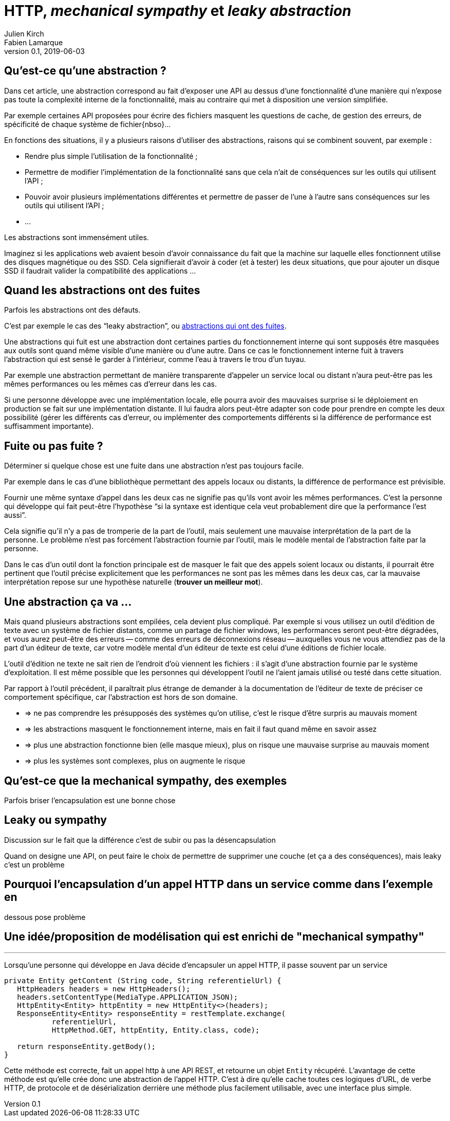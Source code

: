 = HTTP, _mechanical sympathy_ et _leaky abstraction_
Julien Kirch; Fabien Lamarque
v0.1, 2019-06-03
:article_lang: fr
:source-highlighter: pygments
:pygments-style: friendly

== Qu'est-ce qu'une abstraction ?

Dans cet article, une abstraction correspond au fait d'exposer une API au dessus d'une fonctionnalité d'une manière qui n'expose pas toute la complexité interne de la fonctionnalité, mais au contraire qui met à disposition une version simplifiée.

Par exemple certaines API proposées pour écrire des fichiers masquent les questions de cache, de gestion des erreurs, de spécificité de chaque système de fichier{nbso}…

En fonctions des situations, il y a plusieurs raisons d'utiliser des abstractions, raisons qui se combinent souvent, par exemple :

* Rendre plus simple l'utilisation de la fonctionnalité ;
* Permettre de modifier l'implémentation de la fonctionnalité sans que cela n'ait de conséquences sur les outils qui utilisent l'API ;
* Pouvoir avoir plusieurs implémentations différentes et permettre de passer de l'une à l'autre sans conséquences sur les outils qui utilisent l'API ;
* …

Les abstractions sont immensément utiles.

Imaginez si les applications web avaient besoin d'avoir connaissance du fait que la machine sur laquelle elles fonctionnent utilise des disques magnétique ou des SSD.
Cela signifierait d'avoir à coder (et à tester) les deux situations, que pour ajouter un disque SSD il faudrait valider la compatibilité des applications …

== Quand les abstractions ont des fuites

Parfois les abstractions ont des défauts.

C'est par exemple le cas des "`leaky abstraction`", ou link:https://www.joelonsoftware.com/2002/11/11/the-law-of-leaky-abstractions/[abstractions qui ont des fuites].

Une abstractions qui fuit est une abstraction dont certaines parties du fonctionnement interne qui sont supposés être masquées aux outils sont quand même visible d'une manière ou d'une autre.
Dans ce cas le fonctionnement interne fuit à travers l'abstraction qui est sensé le garder à l'intérieur, comme l'eau à travers le trou d'un tuyau.

Par exemple une abstraction permettant de manière transparente d'appeler un service local ou distant n'aura peut-être pas les mêmes performances ou les mêmes cas d'erreur dans les cas.

Si une personne développe avec une implémentation locale, elle pourra avoir des mauvaises surprise si le déploiement en production se fait sur une implémentation distante.
Il lui faudra alors peut-être adapter son code pour prendre en compte les deux possibilité (gérer les différents cas d'erreur, ou implémenter des comportements différents si la différence de performance est suffisamment importante).

== Fuite ou pas fuite ?

Déterminer si quelque chose est une fuite dans une abstraction n'est pas toujours facile.

Par exemple dans le cas d'une bibliothèque permettant des appels locaux ou distants, la différence de performance est prévisible.

Fournir une même syntaxe d'appel dans les deux cas ne signifie pas qu'ils vont avoir les mêmes performances.
C'est la personne qui développe qui fait peut-être l'hypothèse "`si la syntaxe est identique cela veut probablement dire que la performance l'est aussi`".

Cela signifie qu'il n'y a pas de tromperie de la part de l'outil, mais seulement une mauvaise interprétation de la part de la personne.
Le problème n'est pas forcément l'abstraction fournie par l'outil, mais le modèle mental de l'abstraction faite par la personne.

Dans le cas d'un outil dont la fonction principale est de masquer le fait que des appels soient locaux ou distants, il pourrait être pertinent que l'outil précise explicitement que les performances ne sont pas les mêmes dans les deux cas, car la mauvaise interprétation repose sur une hypothèse naturelle (*trouver un meilleur mot*).

== Une abstraction ça va …

Mais quand plusieurs abstractions sont empilées, cela devient plus compliqué.
Par exemple si vous utilisez un outil d'édition de texte avec un système de fichier distants, comme un partage de fichier windows, les performances seront peut-être dégradées, et vous aurez peut-être des erreurs -- comme des erreurs de déconnexions réseau -- auxquelles vous ne vous attendiez pas de la part d'un éditeur de texte, car votre modèle mental d'un éditeur de texte est celui d'une éditions de fichier locale.

L'outil d'édition ne texte ne sait rien de l'endroit d'où viennent les fichiers : il s'agit d'une abstraction fournie par le système d'exploitation.
Il est même possible que les personnes qui développent l'outil ne l'aient jamais utilisé ou testé dans cette situation.

Par rapport à l'outil précédent, il paraîtrait plus étrange de demander à la documentation de l'éditeur de texte de préciser ce comportement spécifique, car l'abstraction est hors de son domaine.

* => ne pas comprendre les présupposés des systèmes qu'on utilise, c'est le risque d'être surpris au mauvais moment
* => les abstractions masquent le fonctionnement interne, mais en fait il faut quand même en savoir assez
* => plus une abstraction fonctionne bien (elle masque mieux), plus on risque une mauvaise surprise au mauvais moment
* => plus les systèmes sont complexes, plus on augmente le risque

== Qu'est-ce que la mechanical sympathy, des exemples

Parfois briser l'encapsulation est une bonne chose

== Leaky ou sympathy

Discussion sur le fait que la différence c'est de subir ou pas la désencapsulation

Quand on designe une API, on peut faire le choix de permettre de supprimer une couche (et ça a des conséquences), mais leaky c'est un problème

== Pourquoi l'encapsulation d'un appel HTTP dans un service comme dans l'exemple en
dessous pose problème

== Une idée/proposition de modélisation qui est enrichi de "mechanical sympathy"

''''

Lorsqu'une personne qui développe en Java décide d'encapsuler un appel HTTP, il passe souvent par un service

[source,java]
----
private Entity getContent (String code, String referentielUrl) {
   HttpHeaders headers = new HttpHeaders();
   headers.setContentType(MediaType.APPLICATION_JSON);
   HttpEntity<Entity> httpEntity = new HttpEntity<>(headers);
   ResponseEntity<Entity> responseEntity = restTemplate.exchange(
           referentielUrl,
           HttpMethod.GET, httpEntity, Entity.class, code);

   return responseEntity.getBody();
}
----


Cette méthode est correcte, fait un appel http à une API REST, et retourne un objet 
`Entity` récupéré.
L'avantage de cette méthode est qu'elle crée donc une abstraction de l'appel HTTP. C'est à dire qu'elle cache toutes ces logiques
d'URL, de verbe HTTP, de protocole et de désérialization derrière une méthode plus facilement utilisable, avec une interface plus simple.
